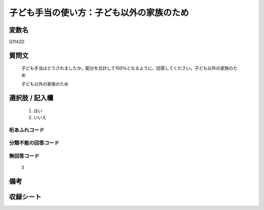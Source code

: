 .. title:: Q1142D
.. rst-class:: item
====================================================================================================
子ども手当の使い方：子ども以外の家族のため
====================================================================================================

.. rst-class:: varname
変数名
==================

Q1142D

.. rst-class:: question
質問文
==================


   子ども手当はどうされましたか。配分を合計して100％となるように、回答してください。子ども以外の家族のため


   子ども以外の家族のため



.. rst-class:: answer
選択肢 / 記入欄
======================

  
     1. はい
  
     2. いいえ
  



.. rst-class:: overflow
桁あふれコード
-------------------------------
  


.. rst-class:: not_available
分類不能の回答コード
-------------------------------------
  


.. rst-class:: not_available
無回答コード
-------------------------------------
  3


.. rst-class:: bikou
備考
==================



.. rst-class:: include_sheet
収録シート
=======================================
.. hlist::
   :columns: 3
   
   
   * p18_4
   
   * p19_4
   
   


.. index:: Q1142D
